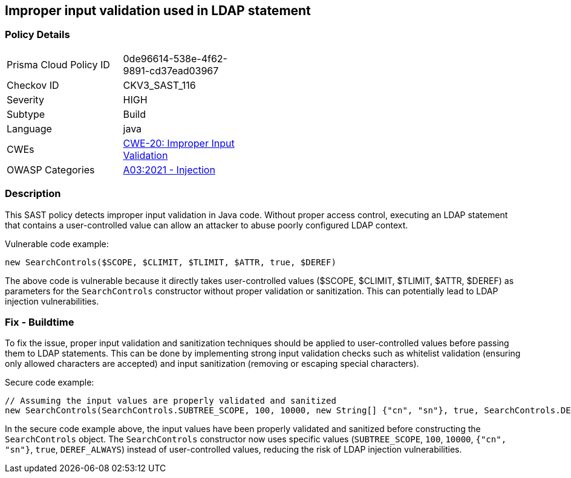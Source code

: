 
== Improper input validation used in LDAP statement

=== Policy Details

[width=45%]
[cols="1,1"]
|=== 
|Prisma Cloud Policy ID 
| 0de96614-538e-4f62-9891-cd37ead03967

|Checkov ID 
|CKV3_SAST_116

|Severity
|HIGH

|Subtype
|Build

|Language
|java

|CWEs
|https://cwe.mitre.org/data/definitions/20.html[CWE-20: Improper Input Validation]

|OWASP Categories
|https://owasp.org/Top10/A03_2021-Injection/[A03:2021 - Injection]

|=== 

=== Description

This SAST policy detects improper input validation in Java code. Without proper access control, executing an LDAP statement that contains a user-controlled value can allow an attacker to abuse poorly configured LDAP context.

Vulnerable code example:

[source,java]
----
new SearchControls($SCOPE, $CLIMIT, $TLIMIT, $ATTR, true, $DEREF)
----

The above code is vulnerable because it directly takes user-controlled values ($SCOPE, $CLIMIT, $TLIMIT, $ATTR, $DEREF) as parameters for the `SearchControls` constructor without proper validation or sanitization. This can potentially lead to LDAP injection vulnerabilities.

=== Fix - Buildtime

To fix the issue, proper input validation and sanitization techniques should be applied to user-controlled values before passing them to LDAP statements. This can be done by implementing strong input validation checks such as whitelist validation (ensuring only allowed characters are accepted) and input sanitization (removing or escaping special characters).

Secure code example:

[source,java]
----
// Assuming the input values are properly validated and sanitized
new SearchControls(SearchControls.SUBTREE_SCOPE, 100, 10000, new String[] {"cn", "sn"}, true, SearchControls.DEREF_ALWAYS)
----

In the secure code example above, the input values have been properly validated and sanitized before constructing the `SearchControls` object. The `SearchControls` constructor now uses specific values (`SUBTREE_SCOPE`, `100`, `10000`, `{"cn", "sn"}`, `true`, `DEREF_ALWAYS`) instead of user-controlled values, reducing the risk of LDAP injection vulnerabilities.
    